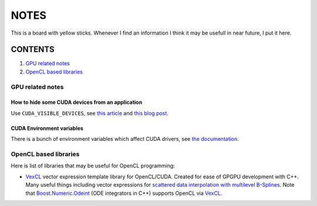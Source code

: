 NOTES
=====

This is a board with yellow sticks. Whenever I find an information I think it
may be usefull in near future, I put it here.

CONTENTS
--------

1. `GPU related notes`_
2. `OpenCL based libraries`_


.. _GPU related notes:
GPU related notes
^^^^^^^^^^^^^^^^^

How to hide some CUDA devices from an application
`````````````````````````````````````````````````

Use ``CUDA_VISIBLE_DEVICES``, see `this article <https://devblogs.nvidia.com/parallelforall/cuda-pro-tip-control-gpu-visibility-cuda_visible_devices/>`_ and `this blog post <http://acceleware.com/blog/cudavisibledevices-masking-gpus>`_.

CUDA Environment variables
``````````````````````````

There is a bunch of environment variables which affect CUDA drivers, see `the documentation <http://docs.nvidia.com/cuda/cuda-c-programming-guide/index.html#env-vars>`_.

.. _OpenCL based libraries: 
OpenCL based libraries
^^^^^^^^^^^^^^^^^^^^^^

Here is list of libraries that may be useful for OpenCL programming:

* `VexCL <https://github.com/ddemidov/vexcl>`_ vector expression template library for OpenCL/CUDA. Created for ease of GPGPU development with C++. Many useful things including vector expressions for `scattered data interpolation with multilevel B-Splines <https://github.com/ddemidov/vexcl#mba>`_. Note that `Boost.Numeric.Odeint <www.boost.org/libs/numeric/odeint/doc/html/index.html>`_ (ODE integrators in C++) supports OpenCL via `VexCL <https://github.com/ddemidov/vexcl>`_.
